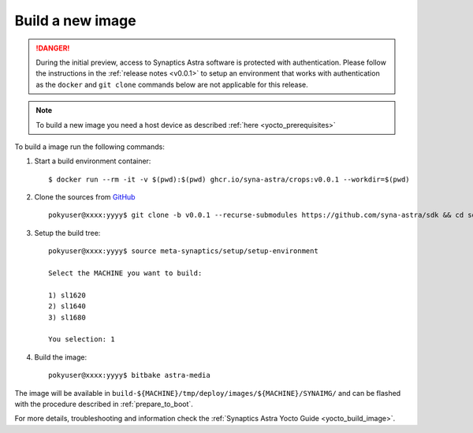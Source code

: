Build a new image
=================

.. highlight:: console

.. danger::

    During the initial preview, access to Synaptics Astra software is protected with authentication. Please
    follow the instructions in the :ref:`release notes <v0.0.1>` to setup an environment that works with
    authentication as the ``docker`` and ``git clone`` commands below are not applicable for this release.

.. note::

    To build a new image you need a host device as described :ref:`here <yocto_prerequisites>`

To build a image run the following commands:

1. Start a build environment container::

    $ docker run --rm -it -v $(pwd):$(pwd) ghcr.io/syna-astra/crops:v0.0.1 --workdir=$(pwd)

2. Clone the sources from `GitHub <https://github.com/syna-astra/sdk>`_ ::

    pokyuser@xxxx:yyyy$ git clone -b v0.0.1 --recurse-submodules https://github.com/syna-astra/sdk && cd sdk

3. Setup the build tree::

    pokyuser@xxxx:yyyy$ source meta-synaptics/setup/setup-environment

    Select the MACHINE you want to build:

    1) sl1620
    2) sl1640
    3) sl1680

    You selection: 1

4. Build the image::

    pokyuser@xxxx:yyyy$ bitbake astra-media

The image will be available in ``build-${MACHINE}/tmp/deploy/images/${MACHINE}/SYNAIMG/`` and can be flashed with
the procedure described in :ref:`prepare_to_boot`.

For more details, troubleshooting and information check the :ref:`Synaptics Astra Yocto Guide <yocto_build_image>`.
